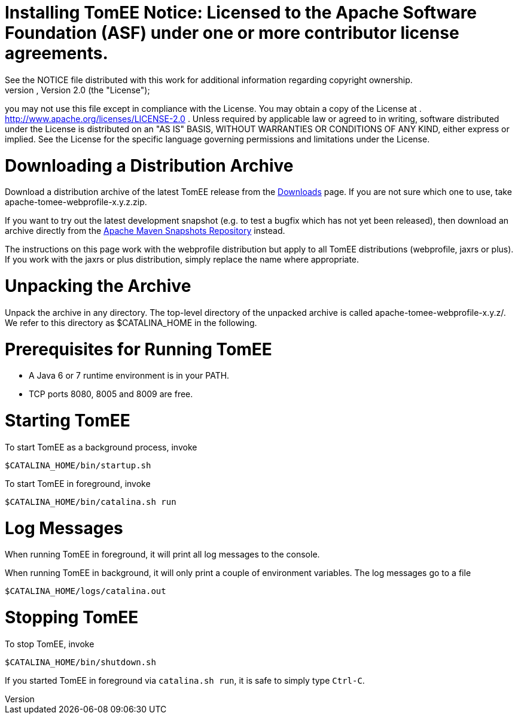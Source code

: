 = Installing TomEE Notice:    Licensed to the Apache Software Foundation (ASF) under one            or more contributor license agreements.
See the NOTICE file            distributed with this work for additional information            regarding copyright ownership.
The ASF licenses this file            to you under the Apache License, Version 2.0 (the            "License");
you may not use this file except in compliance            with the License.
You may obtain a copy of the License at            .              http://www.apache.org/licenses/LICENSE-2.0            .            Unless required by applicable law or agreed to in writing,            software distributed under the License is distributed on an            "AS IS" BASIS, WITHOUT WARRANTIES OR CONDITIONS OF ANY            KIND, either express or implied.
See the License for the            specific language governing permissions and limitations            under the License.

= Downloading a Distribution Archive

Download a distribution archive of the latest TomEE release from the xref:downloads.adoc[Downloads] page.
If you are not sure which one to use, take apache-tomee-webprofile-x.y.z.zip.

If you want to try out the latest development snapshot (e.g.
to test a bugfix which has not yet been released), then download an archive directly from the https://repository.apache.org/content/groups/snapshots/org/apache/openejb/apache-tomee[Apache Maven Snapshots Repository] instead.

The instructions on this page work with the webprofile distribution but apply to all TomEE distributions (webprofile, jaxrs or plus).
If you work with the jaxrs or plus distribution, simply replace the name where appropriate.

= Unpacking the Archive

Unpack the archive in any directory.
The top-level directory of the unpacked archive is called apache-tomee-webprofile-x.y.z/.
We refer to this directory as $CATALINA_HOME in the following.

= Prerequisites for Running TomEE

* A Java 6 or 7 runtime environment is in your PATH.
* TCP ports 8080, 8005 and 8009 are free.

= Starting TomEE

To start TomEE as a background process, invoke

 $CATALINA_HOME/bin/startup.sh

To start TomEE in foreground, invoke

 $CATALINA_HOME/bin/catalina.sh run

= Log Messages

When running TomEE in foreground, it will print all log messages to the console.

When running TomEE in background, it will only print a couple of environment variables.
The log messages go to a file

 $CATALINA_HOME/logs/catalina.out

= Stopping TomEE

To stop TomEE, invoke

 $CATALINA_HOME/bin/shutdown.sh

If you started TomEE in foreground via `catalina.sh run`, it is safe to simply type `Ctrl-C`.
